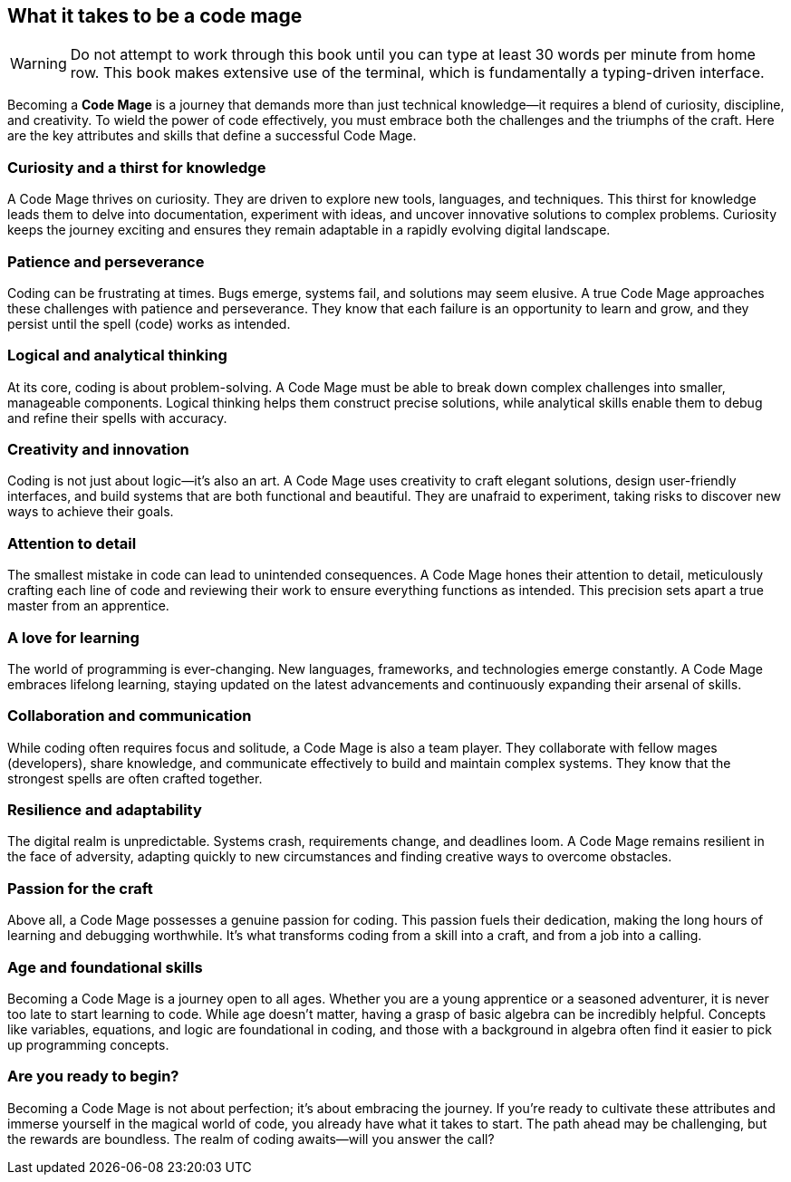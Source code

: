 == What it takes to be a code mage

[WARNING]
====
Do not attempt to work through this book until you can type at least 30 words per minute from home row. This book makes extensive use of the terminal, which is fundamentally a typing-driven interface.
====

Becoming a **Code Mage** is a journey that demands more than just technical knowledge—it requires a blend of curiosity, discipline, and creativity. To wield the power of code effectively, you must embrace both the challenges and the triumphs of the craft. Here are the key attributes and skills that define a successful Code Mage.

=== Curiosity and a thirst for knowledge

A Code Mage thrives on curiosity. They are driven to explore new tools, languages, and techniques. This thirst for knowledge leads them to delve into documentation, experiment with ideas, and uncover innovative solutions to complex problems. Curiosity keeps the journey exciting and ensures they remain adaptable in a rapidly evolving digital landscape.

=== Patience and perseverance

Coding can be frustrating at times. Bugs emerge, systems fail, and solutions may seem elusive. A true Code Mage approaches these challenges with patience and perseverance. They know that each failure is an opportunity to learn and grow, and they persist until the spell (code) works as intended.

=== Logical and analytical thinking

At its core, coding is about problem-solving. A Code Mage must be able to break down complex challenges into smaller, manageable components. Logical thinking helps them construct precise solutions, while analytical skills enable them to debug and refine their spells with accuracy.

=== Creativity and innovation

Coding is not just about logic—it’s also an art. A Code Mage uses creativity to craft elegant solutions, design user-friendly interfaces, and build systems that are both functional and beautiful. They are unafraid to experiment, taking risks to discover new ways to achieve their goals.

=== Attention to detail

The smallest mistake in code can lead to unintended consequences. A Code Mage hones their attention to detail, meticulously crafting each line of code and reviewing their work to ensure everything functions as intended. This precision sets apart a true master from an apprentice.

=== A love for learning

The world of programming is ever-changing. New languages, frameworks, and technologies emerge constantly. A Code Mage embraces lifelong learning, staying updated on the latest advancements and continuously expanding their arsenal of skills.

=== Collaboration and communication

While coding often requires focus and solitude, a Code Mage is also a team player. They collaborate with fellow mages (developers), share knowledge, and communicate effectively to build and maintain complex systems. They know that the strongest spells are often crafted together.

=== Resilience and adaptability

The digital realm is unpredictable. Systems crash, requirements change, and deadlines loom. A Code Mage remains resilient in the face of adversity, adapting quickly to new circumstances and finding creative ways to overcome obstacles.

=== Passion for the craft

Above all, a Code Mage possesses a genuine passion for coding. This passion fuels their dedication, making the long hours of learning and debugging worthwhile. It’s what transforms coding from a skill into a craft, and from a job into a calling.

=== Age and foundational skills

Becoming a Code Mage is a journey open to all ages. Whether you are a young apprentice or a seasoned adventurer, it is never too late to start learning to code. While age doesn’t matter, having a grasp of basic algebra can be incredibly helpful. Concepts like variables, equations, and logic are foundational in coding, and those with a background in algebra often find it easier to pick up programming concepts.

=== Are you ready to begin?

Becoming a Code Mage is not about perfection; it’s about embracing the journey. If you’re ready to cultivate these attributes and immerse yourself in the magical world of code, you already have what it takes to start. The path ahead may be challenging, but the rewards are boundless. The realm of coding awaits—will you answer the call?

